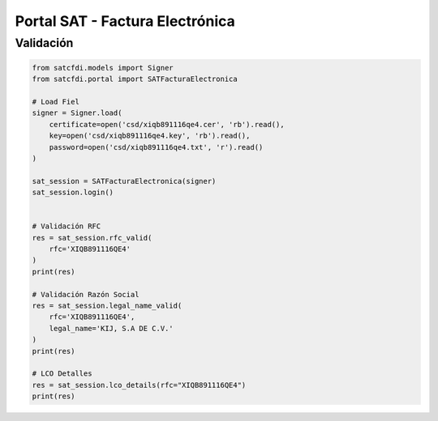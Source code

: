 Portal SAT - Factura Electrónica
================================================

Validación
______________________

.. code-block:: python

    from satcfdi.models import Signer
    from satcfdi.portal import SATFacturaElectronica
    
    # Load Fiel
    signer = Signer.load(
        certificate=open('csd/xiqb891116qe4.cer', 'rb').read(),
        key=open('csd/xiqb891116qe4.key', 'rb').read(),
        password=open('csd/xiqb891116qe4.txt', 'r').read()
    )
    
    sat_session = SATFacturaElectronica(signer)
    sat_session.login()
    
    
    # Validación RFC
    res = sat_session.rfc_valid(
        rfc='XIQB891116QE4'
    )
    print(res)
    
    # Validación Razón Social
    res = sat_session.legal_name_valid(
        rfc='XIQB891116QE4',
        legal_name='KIJ, S.A DE C.V.'
    )
    print(res)
    
    # LCO Detalles
    res = sat_session.lco_details(rfc="XIQB891116QE4")
    print(res)
    

